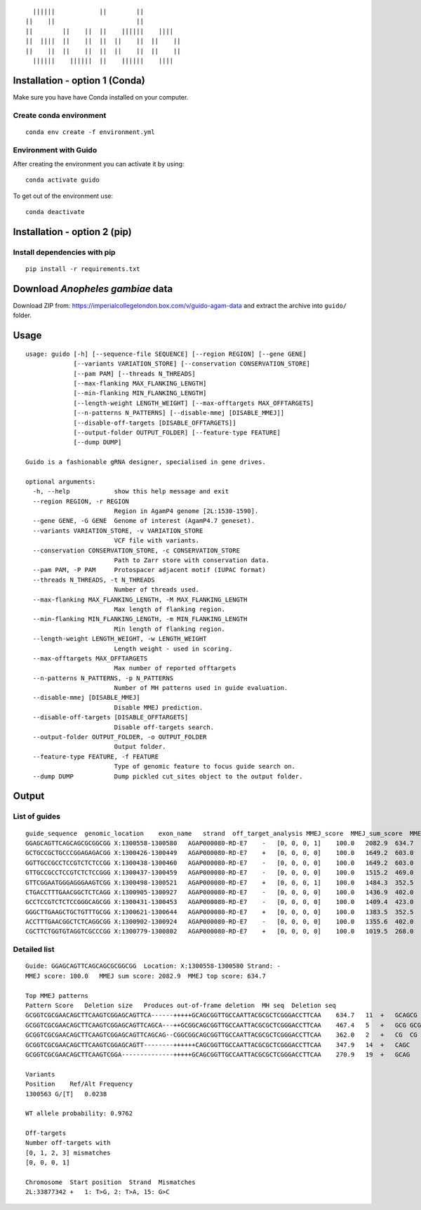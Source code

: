 ::

                        ||||||            ||        ||
                      ||    ||                      ||
                      ||        ||    ||  ||    ||||||    ||||
                      ||  ||||  ||    ||  ||  ||    ||  ||    ||
                      ||    ||  ||    ||  ||  ||    ||  ||    ||
                        ||||||    ||||||  ||    ||||||    ||||

Installation - option 1 (Conda)
-------------------------------

Make sure you have have Conda installed on your computer.

Create conda environment
~~~~~~~~~~~~~~~~~~~~~~~~

::

    conda env create -f environment.yml

Environment with Guido
~~~~~~~~~~~~~~~~~~~~~~

After creating the environment you can activate it by using:

::

    conda activate guido

To get out of the environment use:

::

    conda deactivate

Installation - option 2 (pip)
-----------------------------

Install dependencies with pip
~~~~~~~~~~~~~~~~~~~~~~~~~~~~~

::

    pip install -r requirements.txt

Download *Anopheles gambiae* data
---------------------------------

Download ZIP from:
https://imperialcollegelondon.box.com/v/guido-agam-data and extract the
archive into ``guido/`` folder.

Usage
-----

::

    usage: guido [-h] [--sequence-file SEQUENCE] [--region REGION] [--gene GENE]
                 [--variants VARIATION_STORE] [--conservation CONSERVATION_STORE]
                 [--pam PAM] [--threads N_THREADS]
                 [--max-flanking MAX_FLANKING_LENGTH]
                 [--min-flanking MIN_FLANKING_LENGTH]
                 [--length-weight LENGTH_WEIGHT] [--max-offtargets MAX_OFFTARGETS]
                 [--n-patterns N_PATTERNS] [--disable-mmej [DISABLE_MMEJ]]
                 [--disable-off-targets [DISABLE_OFFTARGETS]]
                 [--output-folder OUTPUT_FOLDER] [--feature-type FEATURE]
                 [--dump DUMP]

    Guido is a fashionable gRNA designer, specialised in gene drives.

    optional arguments:
      -h, --help            show this help message and exit
      --region REGION, -r REGION
                            Region in AgamP4 genome [2L:1530-1590].
      --gene GENE, -G GENE  Genome of interest (AgamP4.7 geneset).
      --variants VARIATION_STORE, -v VARIATION_STORE
                            VCF file with variants.
      --conservation CONSERVATION_STORE, -c CONSERVATION_STORE
                            Path to Zarr store with conservation data.
      --pam PAM, -P PAM     Protospacer adjacent motif (IUPAC format)
      --threads N_THREADS, -t N_THREADS
                            Number of threads used.
      --max-flanking MAX_FLANKING_LENGTH, -M MAX_FLANKING_LENGTH
                            Max length of flanking region.
      --min-flanking MIN_FLANKING_LENGTH, -m MIN_FLANKING_LENGTH
                            Min length of flanking region.
      --length-weight LENGTH_WEIGHT, -w LENGTH_WEIGHT
                            Length weight - used in scoring.
      --max-offtargets MAX_OFFTARGETS
                            Max number of reported offtargets
      --n-patterns N_PATTERNS, -p N_PATTERNS
                            Number of MH patterns used in guide evaluation.
      --disable-mmej [DISABLE_MMEJ]
                            Disable MMEJ prediction.
      --disable-off-targets [DISABLE_OFFTARGETS]
                            Disable off-targets search.
      --output-folder OUTPUT_FOLDER, -o OUTPUT_FOLDER
                            Output folder.
      --feature-type FEATURE, -f FEATURE
                            Type of genomic feature to focus guide search on.
      --dump DUMP           Dump pickled cut_sites object to the output folder.

Output
------

List of guides
~~~~~~~~~~~~~~

::

    guide_sequence  genomic_location    exon_name   strand  off_target_analysis MMEJ_score  MMEJ_sum_score  MMEJ_top_score  SNP_count   wt_prob SNP_info    MMEJ_out_of_frame_del
    GGAGCAGTTCAGCAGCGCGGCGG X:1300558-1300580   AGAP000080-RD-E7    -   [0, 0, 0, 1]    100.0   2082.9  634.7   1   0.9762  1300563:G/[T]([0.0238]) +   +   +   +   +
    GCTGCCGCTGCCCGGAGAGACGG X:1300426-1300449   AGAP000080-RD-E7    +   [0, 0, 0, 0]    100.0   1649.2  603.0   0   1.0     +   +   +   +   +
    GGTTGCCGCCTCCGTCTCTCCGG X:1300438-1300460   AGAP000080-RD-E7    -   [0, 0, 0, 0]    100.0   1649.2  603.0   0   1.0     +   +   +   +   +
    GTTGCCGCCTCCGTCTCTCCGGG X:1300437-1300459   AGAP000080-RD-E7    -   [0, 0, 0, 0]    100.0   1515.2  469.0   0   1.0     +   +   +   +   +
    GTTCGGAATGGGAGGGAAGTCGG X:1300498-1300521   AGAP000080-RD-E7    +   [0, 0, 0, 1]    100.0   1484.3  352.5   0   1.0     +   +   +   +   +
    CTGACCTTTGAACGGCTCTCAGG X:1300905-1300927   AGAP000080-RD-E7    -   [0, 0, 0, 0]    100.0   1436.9  402.0   0   1.0     +   +   +   +   +
    GCCTCCGTCTCTCCGGGCAGCGG X:1300431-1300453   AGAP000080-RD-E7    -   [0, 0, 0, 0]    100.0   1409.4  423.0   0   1.0     +   +   +   +   +
    GGGCTTGAAGCTGCTGTTTGCGG X:1300621-1300644   AGAP000080-RD-E7    +   [0, 0, 0, 0]    100.0   1383.5  352.5   0   1.0     +   +   +   +   +
    ACCTTTGAACGGCTCTCAGGCGG X:1300902-1300924   AGAP000080-RD-E7    -   [0, 0, 0, 0]    100.0   1355.6  402.0   0   1.0     +   +   +   +   +
    CGCTTCTGGTGTAGGTCGCCCGG X:1300779-1300802   AGAP000080-RD-E7    +   [0, 0, 0, 0]    100.0   1019.5  268.0   0   1.0     +   +   +   +   +

Detailed list
~~~~~~~~~~~~~

::

    Guide: GGAGCAGTTCAGCAGCGCGGCGG  Location: X:1300558-1300580 Strand: -
    MMEJ score: 100.0   MMEJ sum score: 2082.9  MMEJ top score: 634.7

    Top MMEJ patterns
    Pattern Score   Deletion size   Produces out-of-frame deletion  MH seq  Deletion seq
    GCGGTCGCGAACAGCTTCAAGTCGGAGCAGTTCA------+++++GCAGCGGTTGCCAATTACGCGCTCGGGACCTTCAA    634.7   11  +   GCAGCG  GCAGCGCGGCG
    GCGGTCGCGAACAGCTTCAAGTCGGAGCAGTTCAGCA---++GCGGCAGCGGTTGCCAATTACGCGCTCGGGACCTTCAA    467.4   5   +   GCG GCGCG
    GCGGTCGCGAACAGCTTCAAGTCGGAGCAGTTCAGCAG--CGGCGGCAGCGGTTGCCAATTACGCGCTCGGGACCTTCAA    362.0   2   +   CG  CG
    GCGGTCGCGAACAGCTTCAAGTCGGAGCAGTT--------++++++CAGCGGTTGCCAATTACGCGCTCGGGACCTTCAA    347.9   14  +   CAGC    CAGCAGCGCGGCGG
    GCGGTCGCGAACAGCTTCAAGTCGGA--------------+++++GCAGCGGTTGCCAATTACGCGCTCGGGACCTTCAA    270.9   19  +   GCAG    GCAGTTCAGCAGCGCGGCG

    Variants
    Position    Ref/Alt Frequency
    1300563 G/[T]   0.0238

    WT allele probability: 0.9762

    Off-targets
    Number off-targets with
    [0, 1, 2, 3] mismatches
    [0, 0, 0, 1]

    Chromosome  Start position  Strand  Mismatches
    2L:33877342 +   1: T>G, 2: T>A, 15: G>C
